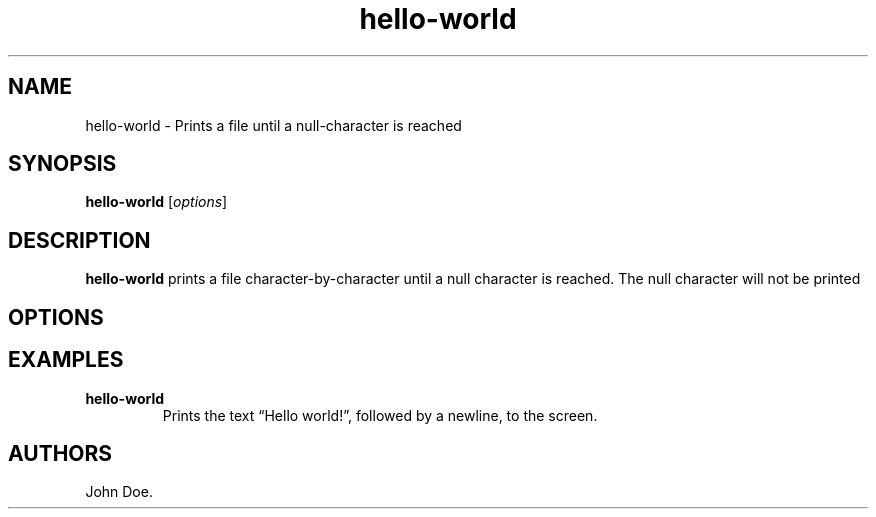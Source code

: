 .\" Automatically generated by Pandoc 3.1.3
.\"
.\" Define V font for inline verbatim, using C font in formats
.\" that render this, and otherwise B font.
.ie "\f[CB]x\f[]"x" \{\
. ftr V B
. ftr VI BI
. ftr VB B
. ftr VBI BI
.\}
.el \{\
. ftr V CR
. ftr VI CI
. ftr VB CB
. ftr VBI CBI
.\}
.TH "hello-world" "1" "November 2021" "hello-world 1.0.0" ""
.hy
.SH NAME
.PP
hello-world - Prints a file until a null-character is reached
.SH SYNOPSIS
.PP
\f[B]hello-world\f[R] [\f[I]options\f[R]]
.SH DESCRIPTION
.PP
\f[B]hello-world\f[R] prints a file character-by-character until a null
character is reached.
The null character will not be printed
.SH OPTIONS
.SH EXAMPLES
.TP
\f[B]hello-world\f[R]
Prints the text \[lq]Hello world!\[rq], followed by a newline, to the
screen.
.SH AUTHORS
John Doe.
